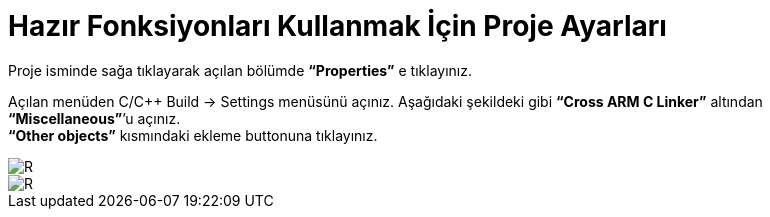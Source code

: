 = Hazır Fonksiyonları Kullanmak İçin Proje Ayarları

Proje isminde sağa tıklayarak açılan bölümde *“Properties”* e tıklayınız. +

Açılan menüden C/C++ Build -> Settings menüsünü açınız. Aşağıdaki şekildeki gibi *“Cross ARM C Linker”*  altından *“Miscellaneous”*’u açınız. +
*“Other objects”* kısmındaki ekleme buttonuna tıklayınız. +

image::1Capture.PNG[R]
image::2Capture.PNG[R]



